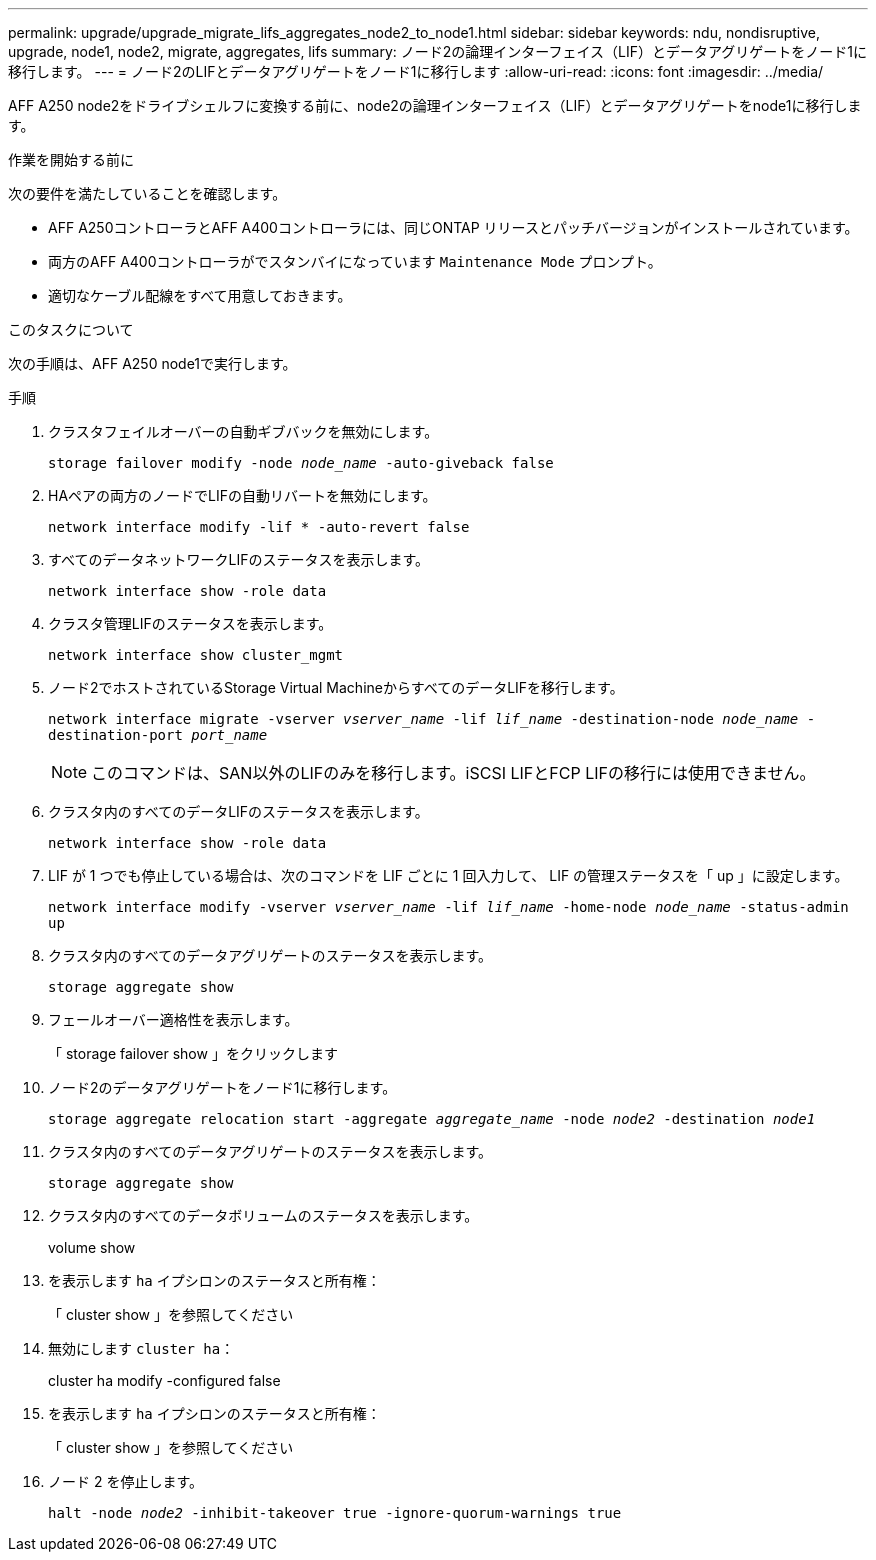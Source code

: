 ---
permalink: upgrade/upgrade_migrate_lifs_aggregates_node2_to_node1.html 
sidebar: sidebar 
keywords: ndu, nondisruptive, upgrade, node1, node2, migrate, aggregates, lifs 
summary: ノード2の論理インターフェイス（LIF）とデータアグリゲートをノード1に移行します。 
---
= ノード2のLIFとデータアグリゲートをノード1に移行します
:allow-uri-read: 
:icons: font
:imagesdir: ../media/


[role="lead"]
AFF A250 node2をドライブシェルフに変換する前に、node2の論理インターフェイス（LIF）とデータアグリゲートをnode1に移行します。

.作業を開始する前に
次の要件を満たしていることを確認します。

* AFF A250コントローラとAFF A400コントローラには、同じONTAP リリースとパッチバージョンがインストールされています。
* 両方のAFF A400コントローラがでスタンバイになっています `Maintenance Mode` プロンプト。
* 適切なケーブル配線をすべて用意しておきます。


.このタスクについて
次の手順は、AFF A250 node1で実行します。

.手順
. クラスタフェイルオーバーの自動ギブバックを無効にします。
+
`storage failover modify -node _node_name_ -auto-giveback false`

. HAペアの両方のノードでLIFの自動リバートを無効にします。
+
`network interface modify -lif * -auto-revert false`

. すべてのデータネットワークLIFのステータスを表示します。
+
`network interface show -role data`

. クラスタ管理LIFのステータスを表示します。
+
`network interface show cluster_mgmt`

. ノード2でホストされているStorage Virtual MachineからすべてのデータLIFを移行します。
+
`network interface migrate -vserver _vserver_name_ -lif _lif_name_ -destination-node _node_name_ -destination-port _port_name_`

+

NOTE: このコマンドは、SAN以外のLIFのみを移行します。iSCSI LIFとFCP LIFの移行には使用できません。

. クラスタ内のすべてのデータLIFのステータスを表示します。
+
`network interface show -role data`

. LIF が 1 つでも停止している場合は、次のコマンドを LIF ごとに 1 回入力して、 LIF の管理ステータスを「 up 」に設定します。
+
`network interface modify -vserver _vserver_name_ -lif _lif_name_ -home-node _node_name_ -status-admin up`

. クラスタ内のすべてのデータアグリゲートのステータスを表示します。
+
`storage aggregate show`

. フェールオーバー適格性を表示します。
+
「 storage failover show 」をクリックします

. ノード2のデータアグリゲートをノード1に移行します。
+
`storage aggregate relocation start -aggregate _aggregate_name_ -node _node2_ -destination _node1_`

. クラスタ内のすべてのデータアグリゲートのステータスを表示します。
+
`storage aggregate show`

. クラスタ内のすべてのデータボリュームのステータスを表示します。
+
volume show

. を表示します `ha` イプシロンのステータスと所有権：
+
「 cluster show 」を参照してください

. 無効にします `cluster ha`：
+
cluster ha modify -configured false

. を表示します `ha` イプシロンのステータスと所有権：
+
「 cluster show 」を参照してください

. ノード 2 を停止します。
+
`halt -node _node2_ -inhibit-takeover true -ignore-quorum-warnings true`


